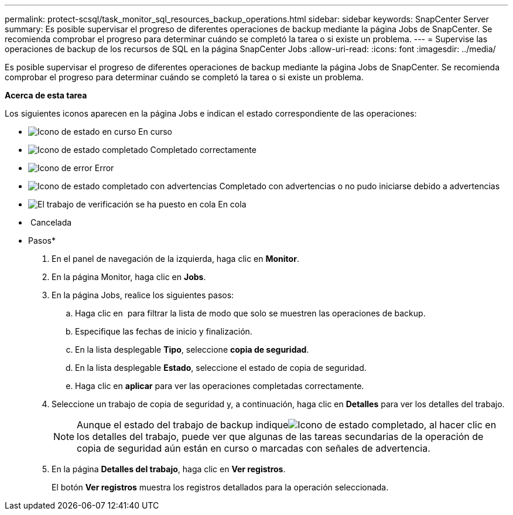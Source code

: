 ---
permalink: protect-scsql/task_monitor_sql_resources_backup_operations.html 
sidebar: sidebar 
keywords: SnapCenter Server 
summary: Es posible supervisar el progreso de diferentes operaciones de backup mediante la página Jobs de SnapCenter. Se recomienda comprobar el progreso para determinar cuándo se completó la tarea o si existe un problema. 
---
= Supervise las operaciones de backup de los recursos de SQL en la página SnapCenter Jobs
:allow-uri-read: 
:icons: font
:imagesdir: ../media/


Es posible supervisar el progreso de diferentes operaciones de backup mediante la página Jobs de SnapCenter. Se recomienda comprobar el progreso para determinar cuándo se completó la tarea o si existe un problema.

*Acerca de esta tarea*

Los siguientes iconos aparecen en la página Jobs e indican el estado correspondiente de las operaciones:

* image:../media/progress_icon.gif["Icono de estado en curso"] En curso
* image:../media/success_icon.gif["Icono de estado completado"] Completado correctamente
* image:../media/failed_icon.gif["Icono de error"] Error
* image:../media/warning_icon.gif["Icono de estado completado con advertencias"] Completado con advertencias o no pudo iniciarse debido a advertencias
* image:../media/verification_job_in_queue.gif["El trabajo de verificación se ha puesto en cola"] En cola
* image:../media/cancel_icon.gif[""] Cancelada


* Pasos*

. En el panel de navegación de la izquierda, haga clic en *Monitor*.
. En la página Monitor, haga clic en *Jobs*.
. En la página Jobs, realice los siguientes pasos:
+
.. Haga clic en image:../media/filter_icon.gif[""] para filtrar la lista de modo que solo se muestren las operaciones de backup.
.. Especifique las fechas de inicio y finalización.
.. En la lista desplegable *Tipo*, seleccione *copia de seguridad*.
.. En la lista desplegable *Estado*, seleccione el estado de copia de seguridad.
.. Haga clic en *aplicar* para ver las operaciones completadas correctamente.


. Seleccione un trabajo de copia de seguridad y, a continuación, haga clic en *Detalles* para ver los detalles del trabajo.
+

NOTE: Aunque el estado del trabajo de backup indiqueimage:../media/success_icon.gif["Icono de estado completado"], al hacer clic en los detalles del trabajo, puede ver que algunas de las tareas secundarias de la operación de copia de seguridad aún están en curso o marcadas con señales de advertencia.

. En la página *Detalles del trabajo*, haga clic en *Ver registros*.
+
El botón *Ver registros* muestra los registros detallados para la operación seleccionada.


